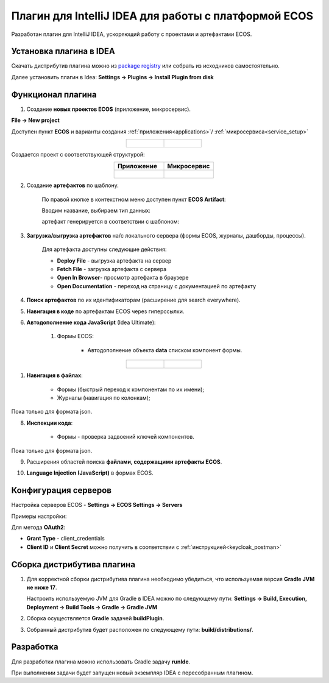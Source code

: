 Плагин для IntelliJ IDEA для работы с платформой ECOS
========================================================

Разработан плагин для IntelliJ IDEA, ускоряющий работу с проектами и артефактами ECOS.

Установка плагина в IDEA
---------------------------

Скачать дистрибутив плагина можно из `package registry <https://gitlab.citeck.ru/citeck-projects/ecos-idea-plugin/-/packages>`_ или собрать из исходников самостоятельно.

Далее установить плагин в Idea: **Settings -> Plugins -> Install Plugin from disk**

Функционал плагина
------------------

1. Создание **новых проектов ECOS** (приложение, микросервис).

**File -> New project**

Доступен пункт **ECOS** и варианты создания :ref:`приложения<applications>`/ :ref:`микросервиса<service_setup>`

.. list-table::
      :widths: 20 20
      :align: center

      * - |

            .. image:: _static/idea_plugin/01.png
                  :width: 500
                  :align: center

        - |

            .. image:: _static/idea_plugin/02.png
                  :width: 500
                  :align: center

Создается проект с соответствующей структурой:

.. list-table::
      :widths: 20 20
      :align: center

      * - | **Приложение**

        - | **Микросервис**

      * - |

            .. image:: _static/idea_plugin/03.png
                  :width: 400
                  :align: center

        - |

            .. image:: _static/idea_plugin/04.png
                  :width: 400
                  :align: center

2. Создание **артефактов** по шаблону.

    По правой кнопке в контекстном меню доступен пункт **ECOS Artifact**:

    .. image:: _static/idea_plugin/05.png
        :width: 700
        :align: center

    Вводим название, выбираем тип данных:

    .. image:: _static/idea_plugin/06.png
        :width: 300
        :align: center

    артефакт генерируется в соответствии с шаблоном:

    .. image:: _static/idea_plugin/07.png
        :width: 700
        :align: center

3. **Загрузка/выгрузка артефактов** на/с локального сервера (формы ECOS, журналы, дашборды, процессы).

    Для артефакта доступны следующие действия:

    .. image:: _static/idea_plugin/08.png
        :width: 500
        :align: center

    * **Deploy File** - выгрузка артефакта на сервер

    * **Fetch File** - загрузка артефакта с сервера

    * **Open In Browser**- просмотр артефакта в браузере

    * **Open Documentation** - переход на страницу с документацией по артефакту

4. **Поиск артефактов** по их идентификаторам (расширение для search everywhere).
   
.. image:: _static/idea_plugin/09.png
    :width: 500
    :align: center

5. **Навигация в коде** по артефактам ECOS через гиперссылки.

.. image:: _static/idea_plugin/10.png
    :width: 400
    :align: center

6. **Автодополнение кода JavaScript** (Idea Ultimate):
   
    1. Формы ECOS:
   
        - Автодополнение объекта **data** списком компонент формы.

.. list-table::
      :widths: 20 20
      :align: center

      * - |

            .. image:: _static/idea_plugin/11.png
                  :width: 500
                  :align: center

        - |

            .. image:: _static/idea_plugin/12.png
                  :width: 500
                  :align: center

1. **Навигация в файлах**:
   
    - Формы (быстрый переход к компонентам по их имени);
    - Журналы (навигация по колонкам);

Пока только для формата json.

.. image:: _static/idea_plugin/13.png
    :width: 600
    :align: center

8. **Инспекции кода**:
    
    - Формы - проверка задвоений ключей компонентов.

Пока только для формата json.

.. image:: _static/idea_plugin/14.png
    :width: 600
    :align: center

9. Расширения областей поиска **файлами, содержащими артефакты ECOS**.

.. image:: _static/idea_plugin/15.png
    :width: 600
    :align: center

10. **Language Injection (JavaScript)** в формах ECOS.

.. image:: _static/idea_plugin/16.png
    :width: 600
    :align: center

Конфигурация серверов
----------------------

Настройка серверов ECOS - **Settings -> ECOS Settings -> Servers**

Примеры настройки:

.. image:: _static/idea_plugin/server_settings.png
    :width: 500
    :align: center

Для метода **OAuth2**:

- **Grant Type** - client_credentials
- **Client ID** и **Client Secret** можно получить в соответствии с :ref:`инструкцией<keycloak_postman>`

Сборка дистрибутива плагина
-----------------------------

1. Для корректной сборки дистрибутива плагина необходимо убедиться, что используемая версия **Gradle JVM не ниже 17**.
   
   Настроить используемую JVM для Gradle в IDEA можно по следующему пути: **Settings -> Build, Execution, Deployment -> Build Tools -> Gradle -> Gradle JVM**

2. Сборка осуществляется **Gradle** задачей **buildPlugin**.

3. Собранный дистрибутив будет расположен по следующему пути: **build/distributions/**.

Разработка
-----------

Для разработки плагина можно использовать Gradle задачу **runIde**.

При выполнении задачи будет запущен новый экземпляр IDEA с пересобранным плагином.